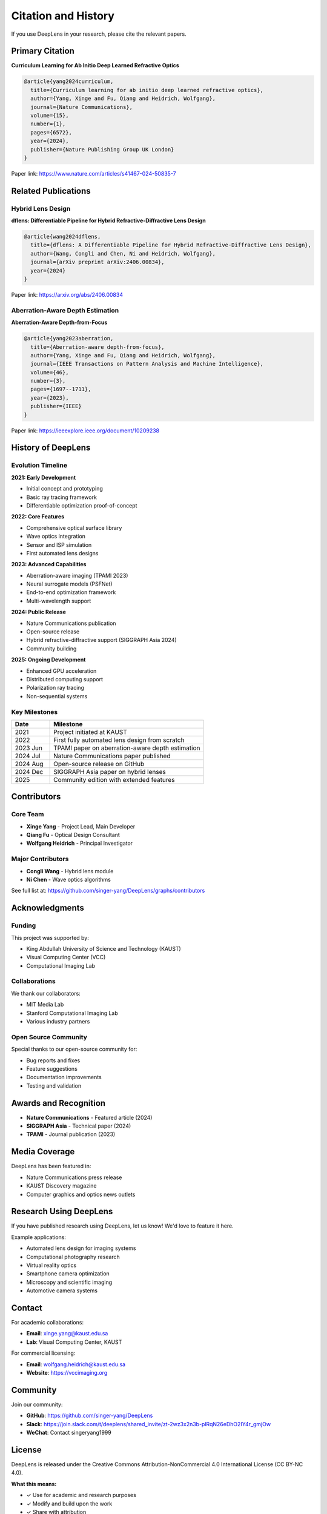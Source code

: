 Citation and History
====================

If you use DeepLens in your research, please cite the relevant papers.

Primary Citation
----------------

**Curriculum Learning for Ab Initio Deep Learned Refractive Optics**

.. code-block:: bibtex

   @article{yang2024curriculum,
     title={Curriculum learning for ab initio deep learned refractive optics},
     author={Yang, Xinge and Fu, Qiang and Heidrich, Wolfgang},
     journal={Nature Communications},
     volume={15},
     number={1},
     pages={6572},
     year={2024},
     publisher={Nature Publishing Group UK London}
   }

Paper link: https://www.nature.com/articles/s41467-024-50835-7

Related Publications
--------------------

Hybrid Lens Design
^^^^^^^^^^^^^^^^^^

**dflens: Differentiable Pipeline for Hybrid Refractive-Diffractive Lens Design**

.. code-block:: bibtex

   @article{wang2024dflens,
     title={dflens: A Differentiable Pipeline for Hybrid Refractive-Diffractive Lens Design},
     author={Wang, Congli and Chen, Ni and Heidrich, Wolfgang},
     journal={arXiv preprint arXiv:2406.00834},
     year={2024}
   }

Paper link: https://arxiv.org/abs/2406.00834

Aberration-Aware Depth Estimation
^^^^^^^^^^^^^^^^^^^^^^^^^^^^^^^^^^

**Aberration-Aware Depth-from-Focus**

.. code-block:: bibtex

   @article{yang2023aberration,
     title={Aberration-aware depth-from-focus},
     author={Yang, Xinge and Fu, Qiang and Heidrich, Wolfgang},
     journal={IEEE Transactions on Pattern Analysis and Machine Intelligence},
     volume={46},
     number={3},
     pages={1697--1711},
     year={2023},
     publisher={IEEE}
   }

Paper link: https://ieeexplore.ieee.org/document/10209238

History of DeepLens
-------------------

Evolution Timeline
^^^^^^^^^^^^^^^^^^

**2021: Early Development**

* Initial concept and prototyping
* Basic ray tracing framework
* Differentiable optimization proof-of-concept

**2022: Core Features**

* Comprehensive optical surface library
* Wave optics integration
* Sensor and ISP simulation
* First automated lens designs

**2023: Advanced Capabilities**

* Aberration-aware imaging (TPAMI 2023)
* Neural surrogate models (PSFNet)
* End-to-end optimization framework
* Multi-wavelength support

**2024: Public Release**

* Nature Communications publication
* Open-source release
* Hybrid refractive-diffractive support (SIGGRAPH Asia 2024)
* Community building

**2025: Ongoing Development**

* Enhanced GPU acceleration
* Distributed computing support
* Polarization ray tracing
* Non-sequential systems

Key Milestones
^^^^^^^^^^^^^^

.. list-table::
   :widths: 20 80
   :header-rows: 1

   * - Date
     - Milestone
   * - 2021
     - Project initiated at KAUST
   * - 2022
     - First fully automated lens design from scratch
   * - 2023 Jun
     - TPAMI paper on aberration-aware depth estimation
   * - 2024 Jul
     - Nature Communications paper published
   * - 2024 Aug
     - Open-source release on GitHub
   * - 2024 Dec
     - SIGGRAPH Asia paper on hybrid lenses
   * - 2025
     - Community edition with extended features

Contributors
------------

Core Team
^^^^^^^^^

* **Xinge Yang** - Project Lead, Main Developer
* **Qiang Fu** - Optical Design Consultant
* **Wolfgang Heidrich** - Principal Investigator

Major Contributors
^^^^^^^^^^^^^^^^^^

* **Congli Wang** - Hybrid lens module
* **Ni Chen** - Wave optics algorithms

See full list at: https://github.com/singer-yang/DeepLens/graphs/contributors

Acknowledgments
---------------

Funding
^^^^^^^

This project was supported by:

* King Abdullah University of Science and Technology (KAUST)
* Visual Computing Center (VCC)
* Computational Imaging Lab

Collaborations
^^^^^^^^^^^^^^

We thank our collaborators:

* MIT Media Lab
* Stanford Computational Imaging Lab
* Various industry partners

Open Source Community
^^^^^^^^^^^^^^^^^^^^^

Special thanks to our open-source community for:

* Bug reports and fixes
* Feature suggestions
* Documentation improvements
* Testing and validation

Awards and Recognition
----------------------

* **Nature Communications** - Featured article (2024)
* **SIGGRAPH Asia** - Technical paper (2024)
* **TPAMI** - Journal publication (2023)

Media Coverage
--------------

DeepLens has been featured in:

* Nature Communications press release
* KAUST Discovery magazine
* Computer graphics and optics news outlets

Research Using DeepLens
------------------------

If you have published research using DeepLens, let us know! We'd love to feature it here.

Example applications:

* Automated lens design for imaging systems
* Computational photography research
* Virtual reality optics
* Smartphone camera optimization
* Microscopy and scientific imaging
* Automotive camera systems

Contact
-------

For academic collaborations:

* **Email**: xinge.yang@kaust.edu.sa
* **Lab**: Visual Computing Center, KAUST

For commercial licensing:

* **Email**: wolfgang.heidrich@kaust.edu.sa
* **Website**: https://vccimaging.org

Community
---------

Join our community:

* **GitHub**: https://github.com/singer-yang/DeepLens
* **Slack**: https://join.slack.com/t/deeplens/shared_invite/zt-2wz3x2n3b-plRqN26eDhO2IY4r_gmjOw
* **WeChat**: Contact singeryang1999

License
-------

DeepLens is released under the Creative Commons Attribution-NonCommercial 4.0 International License (CC BY-NC 4.0).

**What this means:**

* ✓ Use for academic and research purposes
* ✓ Modify and build upon the work
* ✓ Share with attribution
* ✗ Commercial use without permission

For commercial licensing, please contact the authors.

Future Directions
-----------------

Planned Features
^^^^^^^^^^^^^^^^

* Extended material database
* Tolerance analysis tools
* Manufacturing interface
* Cloud-based optimization
* Real-time preview
* VR/AR integration

Research Directions
^^^^^^^^^^^^^^^^^^^

* Quantum optical systems
* Freeform optics
* Holographic displays
* Neuromorphic imaging
* Computational microscopy

Get Involved
------------

Ways to contribute:

* Use DeepLens in your research
* Report bugs and issues
* Suggest new features
* Contribute code
* Write documentation
* Share your designs

See :doc:`contributing` for details.

See Also
--------

* :doc:`../index` - Documentation home
* :doc:`contributing` - How to contribute
* :doc:`code_of_conduct` - Community guidelines

